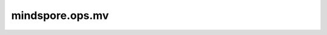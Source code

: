 mindspore.ops.mv
=================

.. py:function:: mindspore.ops.mv(mat, vec)
 
    实现矩阵 `mat` 和向量 `vec` 相乘。

    如果 `mat` 是shape为 :math:`(N, M)` 的Tensor， `vec` 是长度为 :math:`M` 的一维Tensor，则输出是长度为 :math:`N` 的一维Tensor。

    参数：
        - **mat** (Tensor) - 输入矩阵，其shape为 :math:`(N, M)` 。
        - **vec** (Tensor) - 输入向量，其shape为 :math:`(M,)` 。

    返回：
        Tensor，其shape为 :math:`(N,)` 。

    异常：
        - **TypeError** - `mat` 或 `vec` 不是Tensor。
        - **ValueError** - `mat` 不是2维Tensor或 `vec` 不是1维Tensor。
